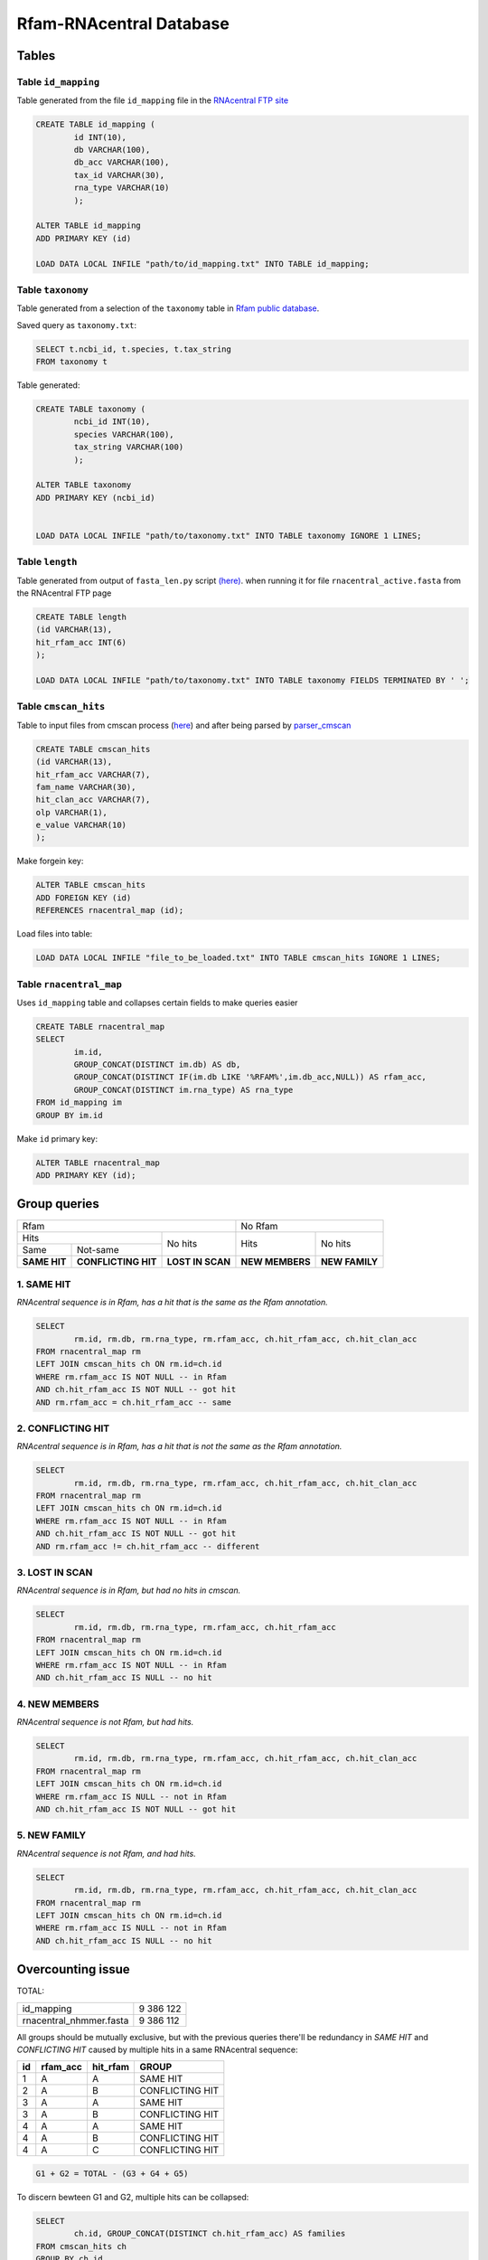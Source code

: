 Rfam-RNAcentral Database
========================
Tables
------
Table ``id_mapping``
^^^^^^^^^^^^^^^^^^^^
Table generated from the file ``id_mapping`` file in the `RNAcentral FTP site <http://rnacentral.org/downloads>`_

.. code :: SQL

	CREATE TABLE id_mapping (
		id INT(10),
		db VARCHAR(100),
		db_acc VARCHAR(100),
		tax_id VARCHAR(30),
		rna_type VARCHAR(10)
		);

	ALTER TABLE id_mapping
	ADD PRIMARY KEY (id)
	
	LOAD DATA LOCAL INFILE "path/to/id_mapping.txt" INTO TABLE id_mapping;

Table ``taxonomy``
^^^^^^^^^^^^^^^^^^
Table generated from a selection of the ``taxonomy`` table in `Rfam public database <http://rfam.github.io/docs/>`_.

Saved query as ``taxonomy.txt``:

.. code :: SQL

	SELECT t.ncbi_id, t.species, t.tax_string
	FROM taxonomy t
		
Table generated:

.. code :: SQL

	CREATE TABLE taxonomy (
		ncbi_id INT(10),
		species VARCHAR(100),
		tax_string VARCHAR(100)
		);

	ALTER TABLE taxonomy
	ADD PRIMARY KEY (ncbi_id)


	LOAD DATA LOCAL INFILE "path/to/taxonomy.txt" INTO TABLE taxonomy IGNORE 1 LINES;

Table ``length``
^^^^^^^^^^^^^^^^
Table generated from output of ``fasta_len.py`` script `(here) <https://github.com/nataquinones/Rfam-RNAcentral/blob/master/fasta_slicer/fasta_len.py>`_. when running it for file ``rnacentral_active.fasta`` from the RNAcentral FTP page

.. code :: SQL

	CREATE TABLE length
	(id VARCHAR(13),
	hit_rfam_acc INT(6)
	);
	
	LOAD DATA LOCAL INFILE "path/to/taxonomy.txt" INTO TABLE taxonomy FIELDS TERMINATED BY ' ';


Table ``cmscan_hits``
^^^^^^^^^^^^^^^^^^^^^^^
Table to input files from cmscan process (`here <https://github.com/nataquinones/Rfam-RNAcentral/tree/master/cmscan_rfam>`_) and after being parsed by  `parser_cmscan <https://github.com/nataquinones/Rfam-RNAcentral/tree/master/parser_cmscan>`_ 

.. code :: SQL

	CREATE TABLE cmscan_hits
	(id VARCHAR(13),
	hit_rfam_acc VARCHAR(7),
	fam_name VARCHAR(30),
	hit_clan_acc VARCHAR(7),
	olp VARCHAR(1),
	e_value VARCHAR(10)
	);

Make forgein key:

.. code :: SQL

	ALTER TABLE cmscan_hits
	ADD FOREIGN KEY (id)
	REFERENCES rnacentral_map (id);

Load files into table:

.. code :: SQL

	LOAD DATA LOCAL INFILE "file_to_be_loaded.txt" INTO TABLE cmscan_hits IGNORE 1 LINES;

Table ``rnacentral_map``
^^^^^^^^^^^^^^^^^^^^^^^
Uses ``id_mapping`` table and collapses certain fields to make queries easier

.. code :: SQL

	CREATE TABLE rnacentral_map
	SELECT 
		im.id, 
		GROUP_CONCAT(DISTINCT im.db) AS db,
		GROUP_CONCAT(DISTINCT IF(im.db LIKE '%RFAM%',im.db_acc,NULL)) AS rfam_acc,
		GROUP_CONCAT(DISTINCT im.rna_type) AS rna_type
	FROM id_mapping im
	GROUP BY im.id

Make ``id`` primary key:

.. code :: SQL

	ALTER TABLE rnacentral_map
	ADD PRIMARY KEY (id);

Group queries
--------------

+----------------------------------------------------------+----------------------------------+
| Rfam                                                     | No Rfam                          |
+---------------------------------------+------------------+-----------------+----------------+
| Hits                                  | No hits          | Hits            | No hits        |
+-----------------+---------------------+                  |                 |                |
| Same            | Not-same            |                  |                 |                |
+-----------------+---------------------+------------------+-----------------+----------------+
| **SAME HIT**    | **CONFLICTING HIT** | **LOST IN SCAN** | **NEW MEMBERS** | **NEW FAMILY** |
+-----------------+---------------------+------------------+-----------------+----------------+

1. SAME HIT
^^^^^^^^^^^

*RNAcentral sequence is in Rfam, has a hit that is the same as the Rfam annotation.*

.. code :: SQL

	SELECT
		rm.id, rm.db, rm.rna_type, rm.rfam_acc, ch.hit_rfam_acc, ch.hit_clan_acc
	FROM rnacentral_map rm
	LEFT JOIN cmscan_hits ch ON rm.id=ch.id
	WHERE rm.rfam_acc IS NOT NULL -- in Rfam
	AND ch.hit_rfam_acc IS NOT NULL -- got hit
	AND rm.rfam_acc = ch.hit_rfam_acc -- same

2. CONFLICTING HIT
^^^^^^^^^^^^^^^^^^

*RNAcentral sequence is in Rfam, has a hit that is not the same as the Rfam annotation.*

.. code :: SQL

	SELECT
		rm.id, rm.db, rm.rna_type, rm.rfam_acc, ch.hit_rfam_acc, ch.hit_clan_acc
	FROM rnacentral_map rm
	LEFT JOIN cmscan_hits ch ON rm.id=ch.id
	WHERE rm.rfam_acc IS NOT NULL -- in Rfam
	AND ch.hit_rfam_acc IS NOT NULL -- got hit
	AND rm.rfam_acc != ch.hit_rfam_acc -- different

3. LOST IN SCAN
^^^^^^^^^^^^^^^

*RNAcentral sequence is in Rfam, but had no hits in cmscan.*

.. code :: SQL

	SELECT
		rm.id, rm.db, rm.rna_type, rm.rfam_acc, ch.hit_rfam_acc
	FROM rnacentral_map rm
	LEFT JOIN cmscan_hits ch ON rm.id=ch.id
	WHERE rm.rfam_acc IS NOT NULL -- in Rfam
	AND ch.hit_rfam_acc IS NULL -- no hit

4. NEW MEMBERS
^^^^^^^^^^^^^^^

*RNAcentral sequence is not Rfam, but had hits.*


.. code:: SQL

	SELECT
		rm.id, rm.db, rm.rna_type, rm.rfam_acc, ch.hit_rfam_acc, ch.hit_clan_acc
	FROM rnacentral_map rm
	LEFT JOIN cmscan_hits ch ON rm.id=ch.id
	WHERE rm.rfam_acc IS NULL -- not in Rfam
	AND ch.hit_rfam_acc IS NOT NULL -- got hit

5. NEW FAMILY
^^^^^^^^^^^^^^^

*RNAcentral sequence is not Rfam, and had hits.*

.. code:: SQL

	SELECT
		rm.id, rm.db, rm.rna_type, rm.rfam_acc, ch.hit_rfam_acc, ch.hit_clan_acc
	FROM rnacentral_map rm
	LEFT JOIN cmscan_hits ch ON rm.id=ch.id
	WHERE rm.rfam_acc IS NULL -- not in Rfam
	AND ch.hit_rfam_acc IS NULL -- no hit

Overcounting issue
------------------
TOTAL:

+--------------------------+-----------+
| id_mapping               | 9 386 122 |
+--------------------------+-----------+
| rnacentral_nhmmer.fasta  | 9 386 112 |
+--------------------------+-----------+

All groups should be mutually exclusive, but with the previous queries there'll be redundancy in `SAME HIT` and `CONFLICTING HIT` caused by multiple hits in a same RNAcentral sequence:

+----+----------+----------+-----------------+
| id | rfam_acc | hit_rfam | GROUP           |
+====+==========+==========+=================+
| 1  | A        | A        | SAME HIT        |
+----+----------+----------+-----------------+
| 2  | A        | B        | CONFLICTING HIT |
+----+----------+----------+-----------------+
| 3  | A        | A        | SAME HIT        |
+----+----------+----------+-----------------+
| 3  | A        | B        | CONFLICTING HIT |
+----+----------+----------+-----------------+
| 4  | A        | A        | SAME HIT        |
+----+----------+----------+-----------------+
| 4  | A        | B        | CONFLICTING HIT |
+----+----------+----------+-----------------+
| 4  | A        | C        | CONFLICTING HIT |
+----+----------+----------+-----------------+

.. code::

	G1 + G2 = TOTAL - (G3 + G4 + G5)

To discern bewteen G1 and G2, multiple hits can be collapsed:

.. code:: SQL

	SELECT
		ch.id, GROUP_CONCAT(DISTINCT ch.hit_rfam_acc) AS families
	FROM cmscan_hits ch 
	GROUP BY ch.id
